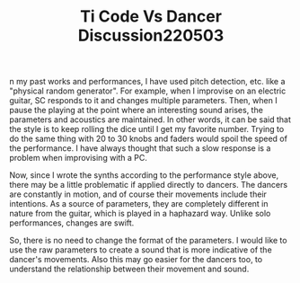 #+TITLE: Ti Code Vs Dancer Discussion220503

n my past works and performances, I have used pitch detection, etc.
like a "physical random generator".
For example, when I improvise on an electric guitar, SC responds to it
and changes multiple parameters.
Then, when I pause the playing at the point where an interesting sound
arises, the parameters and acoustics are maintained.
In other words, it can be said that the style is to keep rolling the
dice until I get my favorite number.
Trying to do the same thing with 20 to 30 knobs and faders would spoil
the speed of the performance.
I have always thought that such a slow response is a problem when
improvising with a PC.

Now, since I wrote the synths according to the performance style
above, there may be a little problematic if applied directly to
dancers.
The dancers are constantly in motion, and of course their movements
include their intentions.
As a source of parameters, they are completely different in nature
from the guitar, which is played in a haphazard way.
Unlike solo performances, changes are swift.

So, there is no need to change the format of the parameters.
I would like to use the raw parameters to create a sound that is more
indicative of the dancer's movements.
Also this may go easier for the dancers too, to understand the
relationship between their movement and sound.
